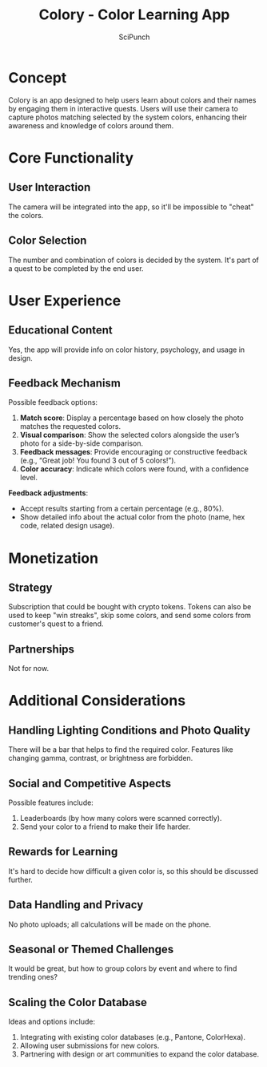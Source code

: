 #+title: Colory - Color Learning App
#+author: SciPunch
#+tags: project idea

* Concept
Colory is an app designed to help users learn about colors and their names by engaging them in interactive quests. Users will use their camera to capture photos matching selected by the system colors, enhancing their awareness and knowledge of colors around them.

* Core Functionality
** User Interaction
The camera will be integrated into the app, so it'll be impossible to "cheat" the colors.

** Color Selection
The number and combination of colors is decided by the system. It's part of a quest to be completed by the end user.

* User Experience
** Educational Content
Yes, the app will provide info on color history, psychology, and usage in design.

** Feedback Mechanism
Possible feedback options:
  1. **Match score**: Display a percentage based on how closely the photo matches the requested colors.
  2. **Visual comparison**: Show the selected colors alongside the user’s photo for a side-by-side comparison.
  3. **Feedback messages**: Provide encouraging or constructive feedback (e.g., “Great job! You found 3 out of 5 colors!”).
  4. **Color accuracy**: Indicate which colors were found, with a confidence level.

*Feedback adjustments*:
  - Accept results starting from a certain percentage (e.g., 80%).
  - Show detailed info about the actual color from the photo (name, hex code, related design usage).

* Monetization
** Strategy
Subscription that could be bought with crypto tokens. Tokens can also be used to keep "win streaks", skip some colors, and send some colors from customer's quest to a friend.

** Partnerships
Not for now.

* Additional Considerations
** Handling Lighting Conditions and Photo Quality
There will be a bar that helps to find the required color. Features like changing gamma, contrast, or brightness are forbidden.

** Social and Competitive Aspects
Possible features include:
1. Leaderboards (by how many colors were scanned correctly).
2. Send your color to a friend to make their life harder.

** Rewards for Learning
It's hard to decide how difficult a given color is, so this should be discussed further.

** Data Handling and Privacy
No photo uploads; all calculations will be made on the phone.

** Seasonal or Themed Challenges
It would be great, but how to group colors by event and where to find trending ones?

** Scaling the Color Database
Ideas and options include:
  1. Integrating with existing color databases (e.g., Pantone, ColorHexa).
  2. Allowing user submissions for new colors.
  3. Partnering with design or art communities to expand the color database.
